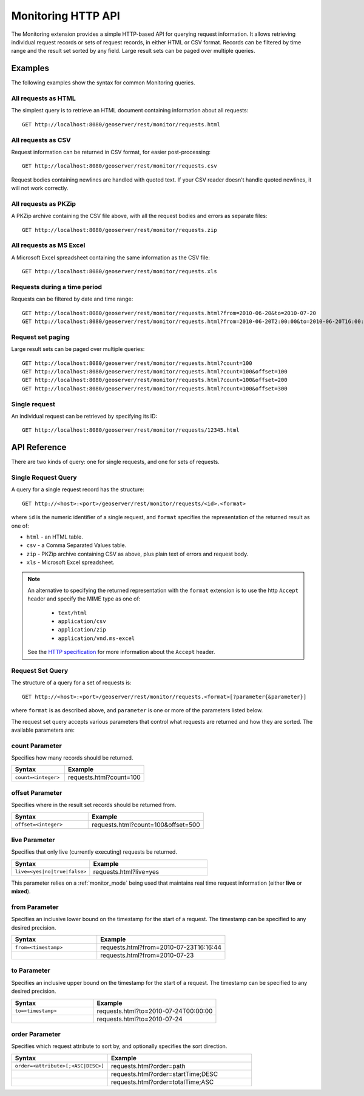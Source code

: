 .. _monitor_http_api:

Monitoring HTTP API
===================

The Monitoring extension provides a simple HTTP-based API for querying request information.
It allows retrieving individual request records or sets of request records, in either HTML or CSV format.
Records can be filtered by time range and the result set sorted by any field.  
Large result sets can be paged over multiple queries.

Examples
--------
The following examples show the syntax for common Monitoring queries.

All requests as HTML 
^^^^^^^^^^^^^^^^^^^^
The simplest query is to retrieve an HTML document containing information
about all requests::
 
  GET http://localhost:8080/geoserver/rest/monitor/requests.html

All requests as CSV
^^^^^^^^^^^^^^^^^^^
Request information can be returned in CSV format, for easier post-processing::

  GET http://localhost:8080/geoserver/rest/monitor/requests.csv

Request bodies containing newlines are handled with quoted text.  If your CSV reader doesn't handle quoted newlines, it will not work correctly.

All requests as PKZip
^^^^^^^^^^^^^^^^^^^^^
A PKZip archive containing the CSV file above, with all the request bodies and errors as separate files::

  GET http://localhost:8080/geoserver/rest/monitor/requests.zip

All requests as MS Excel
^^^^^^^^^^^^^^^^^^^^^^^^
A Microsoft Excel spreadsheet containing the same information as the CSV file::

  GET http://localhost:8080/geoserver/rest/monitor/requests.xls


Requests during a time period
^^^^^^^^^^^^^^^^^^^^^^^^^^^^^
Requests can be filtered by date and time range::

  GET http://localhost:8080/geoserver/rest/monitor/requests.html?from=2010-06-20&to=2010-07-20
  GET http://localhost:8080/geoserver/rest/monitor/requests.html?from=2010-06-20T2:00:00&to=2010-06-20T16:00:00

Request set paging
^^^^^^^^^^^^^^^^^^
Large result sets can be paged over multiple queries::
  
  GET http://localhost:8080/geoserver/rest/monitor/requests.html?count=100
  GET http://localhost:8080/geoserver/rest/monitor/requests.html?count=100&offset=100
  GET http://localhost:8080/geoserver/rest/monitor/requests.html?count=100&offset=200
  GET http://localhost:8080/geoserver/rest/monitor/requests.html?count=100&offset=300
  
Single request
^^^^^^^^^^^^^^^^^^^^^^^^^^^^^^^^^^^^
An individual request can be retrieved by specifying its ID::

  GET http://localhost:8080/geoserver/rest/monitor/requests/12345.html
  

  
API Reference
-------------

There are two kinds of query: one for single requests, and one for sets of requests. 

Single Request Query
^^^^^^^^^^^^^^^^^^^^

A query for a single request record has the structure::

  GET http://<host>:<port>/geoserver/rest/monitor/requests/<id>.<format>

where ``id`` is the numeric identifier of a single request,
and ``format`` specifies the representation of the returned result as one of:

* ``html`` - an HTML table.
* ``csv`` - a Comma Separated Values table.
* ``zip`` - PKZip archive containing CSV as above, plus plain text of errors and request body.
* ``xls`` - Microsoft Excel spreadsheet.

.. note::

   An alternative to specifying the returned representation with the 
   ``format`` extension is to use the http ``Accept`` header and specify 
   the MIME type as one of:
   
    * ``text/html``
    * ``application/csv``
    * ``application/zip``
    * ``application/vnd.ms-excel``

   See the `HTTP specification <http://www.w3.org/Protocols/rfc2616/rfc2616-sec14.html>`_
   for more information about the ``Accept`` header.


Request Set Query
^^^^^^^^^^^^^^^^^

The structure of a query for a set of requests is::

  GET http://<host>:<port>/geoserver/rest/monitor/requests.<format>[?parameter{&parameter}]

where ``format`` is as described above, 
and ``parameter`` is one or more of the parameters listed below.

The request set query accepts various parameters 
that control what requests are returned and how they are sorted. 
The available parameters are: 

count Parameter
^^^^^^^^^^^^^^^

Specifies how many records should be returned.

.. list-table::
   :header-rows: 1
   :widths: 40 60

   * - Syntax
     - Example
   * - ``count=<integer>``
     - requests.html?count=100

offset Parameter
^^^^^^^^^^^^^^^^

Specifies where in the result set records should be returned from.

.. list-table::
   :header-rows: 1
   :widths: 40 60

   * - Syntax
     - Example
   * - ``offset=<integer>``
     - requests.html?count=100&offset=500

live Parameter
^^^^^^^^^^^^^^

Specifies that only live (currently executing) requests be returned.

.. list-table::
   :header-rows: 1
   :widths: 40 60

   * - Syntax
     - Example
   * - ``live=<yes|no|true|false>``
     - requests.html?live=yes
  
This parameter relies on a :ref:`monitor_mode` being used that maintains real time 
request information (either **live** or **mixed**).

from Parameter
^^^^^^^^^^^^^^

Specifies an inclusive lower bound on the timestamp for the start of a request.
The timestamp can be specified to any desired precision.

.. list-table::
   :header-rows: 1
   :widths: 40 60

   * - Syntax
     - Example
   * - ``from=<timestamp>``
     - requests.html?from=2010-07-23T16:16:44
   * - 
     - requests.html?from=2010-07-23

to Parameter
^^^^^^^^^^^^^

Specifies an inclusive upper bound on the timestamp for the start of a request.
The timestamp can be specified to any desired precision.

.. list-table::
   :header-rows: 1
   :widths: 40 60

   * - Syntax
     - Example
   * - ``to=<timestamp>``
     - requests.html?to=2010-07-24T00:00:00
   * - 
     - requests.html?to=2010-07-24

order Parameter
^^^^^^^^^^^^^^^

Specifies which request attribute to sort by, and optionally specifies the sort direction.

.. list-table::
   :header-rows: 1
   :widths: 40 60

   * - Syntax
     - Example
   * - ``order=<attribute>[;<ASC|DESC>]``
     - requests.html?order=path
   * - 
     - requests.html?order=startTime;DESC
   * - 
     - requests.html?order=totalTime;ASC




